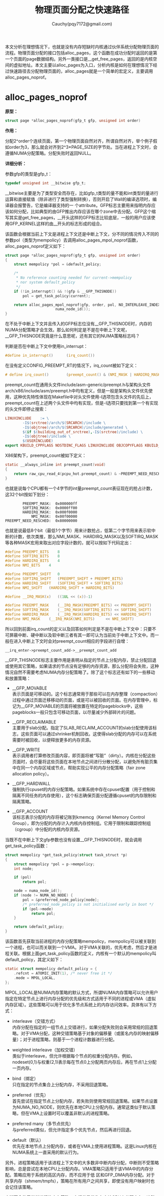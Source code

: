 #+TITLE: 物理页面分配之快速路径
#+AUTHOR: Cauchy(pqy7172@gmail.com)
#+OPTIONS: ^:nil
#+EMAIL: pqy7172@gmail.com
#+HTML_HEAD: <link rel="stylesheet" href="../../../org-manual.css" type="text/css">
#+OPTIONS: htmlize:nil
本文分析在理想情况下，也就是没有内存短缺时内核通过伙伴系统分配物理页面的流程。物理页面分配的接口包括alloc_pages，这个函数在成功分配时返回的是第一个页面的page数据结构。另外一类接口是__get_free_pages，返回的是内核空间的虚拟地址。本文主要以alloc_pages为入口，分析内核是如何在理想情况下经过快速路径去分配物理页面的，alloc_pages就是一个简单的宏定义，主要调用alloc_pages_noprof。

* alloc_pages_noprof
*原型：*
#+begin_src c
struct page *alloc_pages_noprof(gfp_t gfp, unsigned int order)
#+end_src
*作用：*

分配2^order个连续页面，第一个物理页面自然对齐，所谓自然对齐，举个例子假如order为3，那么就会对齐到2^3*PAGE_SIZE的字节处。当在进程上下文时，会遵循NUMA分配策略。分配失败时返回NULL。

*详细分析：*

参数gfp的类型是gfp_t：
#+begin_src c
typedef unsigned int __bitwise gfp_t;
#+end_src
__bitwise主要是为了类型安全而存在，比如gfp_t类型的量不能和int类型的量进行运算和直接赋值（除非进行了类型强制转换），否则开启了Wall的编译选项时，编译器会报警告，它是编译器支持的一
个attribute。GFP标志主要用来指明内存应该如何分配，比如典型的由GFP推出内存应该在哪个zone中去分配。GFP这个缩写其实是get_free_pages，__开头这样的GFP标志比较底层，一般的用户应该使用GFP_KERNEL这样的由__开头的标志形成的组合。

该函数会根据当前上下文是进程上下文还是中断上下文，分不同的情况传入不同的参数pol（类型为mempolicy）去调用alloc_pages_mpol_noprof函数，alloc_pages_noprof定义如下：
#+begin_src c
struct page *alloc_pages_noprof(gfp_t gfp, unsigned int order)
{
	struct mempolicy *pol = &default_policy;

	/*
	 * No reference counting needed for current->mempolicy
	 * nor system default_policy
	 */
	if (!in_interrupt() && !(gfp & __GFP_THISNODE))
		pol = get_task_policy(current);

	return alloc_pages_mpol_noprof(gfp, order, pol, NO_INTERLEAVE_INDEX,
				       numa_node_id());
}
#+end_src
在不处于中断上下文并且传入的GFP标志位没有__GFP_THISNODE时，内存的NUMA分配策略才会生效。那么如何判定是不是在中断上下文呢，__GFP_THISNODE究竟是什么意思呢，还有其它的NUMA策略标志吗？

判断是否在中断上下文中使用in_interrupt：
#+begin_src c
#define in_interrupt()		(irq_count())
#+end_src
在没有定义CONFIG_PREEMPT_RT的情况下，irq_count被如下定义：
#+begin_src c
# define irq_count()		(preempt_count() & (NMI_MASK | HARDIRQ_MASK | SOFTIRQ_MASK))
#+end_src

preempt_count在通用头文件include/asm-generic/preempt.h与架构头文件arch/x86/include/asm/preempt.h中均有定义，但是一般是架构头文件优先使用，这种优先特性体现在Makefile中对头文件使用-I选项包含头文件的先后上，preempt_count在上述两个头文件中均有实现，但是-I选项只要找到第一个有实现的头文件即停止搜索：
#+begin_src makefile
LINUXINCLUDE    := \
		-I$(srctree)/arch/$(SRCARCH)/include \
		-I$(objtree)/arch/$(SRCARCH)/include/generated \
		$(if $(building_out_of_srctree),-I$(srctree)/include) \
		-I$(objtree)/include \
		$(USERINCLUDE)
export KBUILD_CPPFLAGS NOSTDINC_FLAGS LINUXINCLUDE OBJCOPYFLAGS KBUILD_LDFLAGS
#+end_src

X86架构下，preempt_count被如下定义：
#+begin_src c
static __always_inline int preempt_count(void)
{
	return raw_cpu_read_4(pcpu_hot.preempt_count) & ~PREEMPT_NEED_RESCHED;
}
#+end_src
也就是说每个CPU都有一个4字节的int量preempt_count表征现在的抢占计数，这32个bit按如下划分：
#+begin_example
         PREEMPT_MASK:	0x000000ff
         SOFTIRQ_MASK:	0x0000ff00
         HARDIRQ_MASK:	0x000f0000
             NMI_MASK:	0x00f00000
 PREEMPT_NEED_RESCHED:	0x80000000
#+end_example
也就是说最低8个bit（最低1个字节）用来计数抢占，低第二个字节用来表示软中断的计数，依次类推，那么NMI_MASK、HARDIRQ_MASK以及SOFTIRQ_MASK等各种MASK宏用来取出对应字段计数的，就可以按如下代码定出：
#+begin_src c
#define PREEMPT_BITS	8
#define SOFTIRQ_BITS	8
#define HARDIRQ_BITS	4
#define NMI_BITS	4

#define PREEMPT_SHIFT	0
#define SOFTIRQ_SHIFT	(PREEMPT_SHIFT + PREEMPT_BITS)
#define HARDIRQ_SHIFT	(SOFTIRQ_SHIFT + SOFTIRQ_BITS)
#define NMI_SHIFT	(HARDIRQ_SHIFT + HARDIRQ_BITS)

#define __IRQ_MASK(x)	((1UL << (x))-1)

#define PREEMPT_MASK	(__IRQ_MASK(PREEMPT_BITS) << PREEMPT_SHIFT)
#define SOFTIRQ_MASK	(__IRQ_MASK(SOFTIRQ_BITS) << SOFTIRQ_SHIFT)
#define HARDIRQ_MASK	(__IRQ_MASK(HARDIRQ_BITS) << HARDIRQ_SHIFT)
#define NMI_MASK	(__IRQ_MASK(NMI_BITS)     << NMI_SHIFT)
#+end_src

所以回到前面irq_count的定义以及回答如何判定是不是在中断上下文中：只要不可屏蔽中断、硬中断以及软中断三者有其一即可认为当前处于中断上下文中。而一般在进入中断上下文时会对preempt_count相应的字段进行自增：
#+begin_example
__irq_enter->preempt_count_add->__preempt_count_add
#+end_example

__GFP_THISNODE标志主要作用是表明从指定的节点上分配内存，禁止分配回退或使用其它策略，如果请求的节点没有足够的内存资源，那么分配将会失败，这种情况自然不需要考虑NUMA内存分配策略了。除了这个标志还有如下的一些移动和放置策略：

- __GFP_MOVABLE \\
  表示页面是可移动的。这个标志通常用于那些可以在内存整理（compaction）过程中通过页面迁移移动的页面，或是可以被回收的页面。在内存管理中，标记为__GFP_MOVABLE的页面将被放置在特定的pageblocks中，这些pageblocks一般只包含可移动页面，以尽量减少外部碎片的问题。

- __GFP_RECLAIMABLE \\
  主要用于slab分配。指定了SLAB_RECLAIM_ACCOUNT的slab分配使用该标志，这些页面可以通过shrinker机制回收。这使得slab分配的内存可以在系统需要时被回收，以便释放更多的内存资源。

- __GFP_WRITE \\
  表示调用者打算修改页面内容，即页面将被“写脏”（dirty）。内核在分配这些页面时，会尽量将这些页面在本地节点之间进行分散分配，以避免所有脏页集中在同一个内存区域或节点，帮助实现公平的内存分配策略（fair zone allocation policy）。

- __GFP_HARDWALL \\
  强制执行cpuset的内存分配策略。如果系统中存在cpuset配置（用于控制和隔离不同任务的内存使用），这个标志确保页面分配遵循cpuset的内存限制和隔离策略。

- __GFP_ACCOUNT \\
  该标志表示分配的内存将被记账到kmemcg（Kernel Memory Control Group），即为分配的内存计入内核内存控制组。它用于限制和跟踪控制组（cgroup）中分配的内核内存资源。

当既不在中断上下文gfp参数也没有设置__GFP_THISNODE时，就会调用get_task_policy函数：
#+begin_src c
struct mempolicy *get_task_policy(struct task_struct *p)
{
	struct mempolicy *pol = p->mempolicy;
	int node;

	if (pol)
		return pol;

	node = numa_node_id();
	if (node != NUMA_NO_NODE) {
		pol = &preferred_node_policy[node];
		/* preferred_node_policy is not initialised early in boot */
		if (pol->mode)
			return pol;
	}

	return &default_policy;
}
#+end_src
该函数首先获取当前进程的内存分配策略mempolicy，mempolicy可以被关联到一个进程，也可以而关联到一个VMA。对于VMA关联的，优先考虑，然后才是进程关联。根据上面get_task_policy函数的定义，内核有一个默认的mempolicy叫default_policy，其定义如下：
#+begin_src c
static struct mempolicy default_policy = {
	.refcnt = ATOMIC_INIT(1), /* never free it */
	.mode = MPOL_LOCAL,
};
#+end_src
MPOL_LOCAL是NUMA内存策略的默认方式，所谓NUMA内存策略可以允许用户指定在特定节点上进行内存分配的优先级和方式适用于不同的进程或VMA（虚拟内存区域）。这些策略可以用于优化多节点系统上的内存访问效率。具体有以下方式：

+ interleave（交错方式）\\
  内存分配在指定的一组节点上交错进行，如果分配失败则会采用常规的回退策略。对于VMA分配，这种交错策略基于对象的偏移量（或匿名内存的映射偏移量）；对于进程策略，则基于一个进程计数器进行分配。

+ weighted interleave（加权交错）\\
  类似于interleave，但允许根据每个节点的权重分配内存。例如，nodeset(0,1)与权重(2,1)表示每在节点0上分配两页内存后，再在节点1上分配一页内存。

+ bind（绑定）\\
  只在指定的节点集合上分配内存，不采用回退策略。

+ preferred（优先）\\
  首先尝试在指定节点上分配内存，若失败则使用常规回退策略。如果节点设置为NUMA_NO_NODE，则优先在本地CPU上分配内存。通常这类似于默认策略，但在VMA上设置时可以覆盖非默认的进程策略。

+ preferred many（多节点优先）\\
  与preferred类似，但允许指定多个优先节点，然后再进行回退。

+ default（默认）\\
  优先在本地节点上分配内存，或者在VMA上使用进程策略。这是Linux内核在NUMA系统上一直采用的默认行为。

另外，进程策略适用于该进程上下文中的大多数非中断内存分配，中断则不受策略影响，总是尝试在本地CPU上分配内存。VMA策略只适用于该VMA中的内存分配。策略应用于系统的高区内存，而不应用于低
区和GFP_DMA内存分配。对于共享内存（shmem/tmpfs），策略在所有用户之间共享，即使没有用户映射时也会记住该策略。

中断不会使用当前进程的内存策略，它们总是优先在本地CPU上分配内存。这种设计是为了在中断处理过程中尽可能减少延迟。

对于交错策略来说，在进程上下文中，不需要锁定机制，因为进程只会访问自身的状态，因此没有并发冲突。对于VMA的操作，mmap_lock的读锁（down_read）在一定程度上保护了这些操作，以确保内存映射的一致性。

内存策略mempolicy结构体的释放：内存策略对象通过引用计数来管理生命周期。mpol_put()函数会减少内存策略的引用计数，当引用计数降为零时，该内存策略对象会被释放。这种机制保证了对象只会在不再使用时被释放，避免了内存泄漏。

内存策略mempolicy结构体的复制：mpol_dup()函数用于分配一个新的内存策略，并将指定的内存策略复制到新的内存空间。新创建的内存策略对象的引用计数被初始化为1，表示当前调用者持有该引用。这允许多个内存策略对象彼此独立，同时保证每个对象的生命周期被正确管理。

回到get_task_policy函数，如果进程有内存分配策略mempolicy，则返回这个策略。如果进程没有内存策略，那么就会从系统的全局节点策略数组preferrred_node_policy中去获取内存策略，当然在系统启动早期preferred_node_policy里可能是没有数据的，所以需要判断pol->mode非零，因为preferred_node_policy的定义是static的（被初始化为0）：

#+begin_src c
static struct mempolicy preferred_node_policy[MAX_NUMNODES];
#+end_src

MAX_NUMNODES定义了系统支持的最大NUMA节点数量：
#+begin_src c
#ifdef CONFIG_NODES_SHIFT
#define NODES_SHIFT     CONFIG_NODES_SHIFT
#else
#define NODES_SHIFT     0
#endif
#define MAX_NUMNODES    (1 << NODES_SHIFT)
#+end_src

而NODES_SHIFT的值依据不同的架构有不同的配置，这主要体现在比如arch/x86/Kconfig中有如下代码：
#+begin_src conf
config NODES_SHIFT
	int "Maximum NUMA Nodes (as a power of 2)" if !MAXSMP
	range 1 10
	default "10" if MAXSMP
	default "6" if X86_64
	default "3"
	depends on NUMA
	help
	  Specify the maximum number of NUMA Nodes available on the target
	  system.  Increases memory reserved to accommodate various tables.
#+end_src

这样在编译构建时会自动生成，比如CONFIG_NODES_SHIFT在自动生成的头文件include/generated/autoconf.h中被定义为10。

get_task_policy中还使用了numa_node_id函数，
